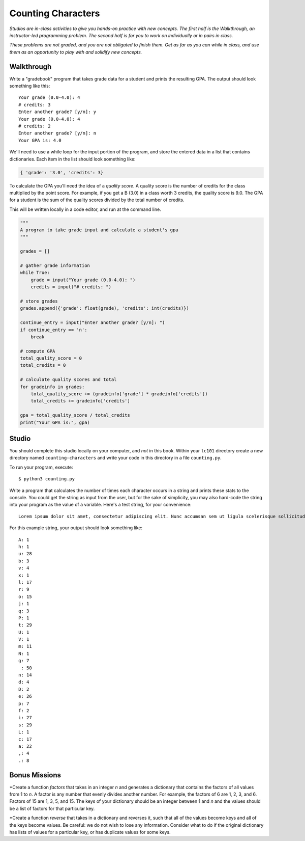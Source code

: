 Counting Characters
===================

*Studios are in-class activities to give you hands-on practice with new concepts. The first half is the Walkthrough, an instructor-led programming problem. The second half is for you to work on individually or in pairs in class.*

*These problems are not graded, and you are not obligated to finish them. Get as far as you can while in class, and use them as an opportunity to play with and solidify new concepts.*

Walkthrough
-----------

Write a "gradebook" program that takes grade data for a student and prints the resulting GPA. The output should look something like this: ::

    Your grade (0.0-4.0): 4
    # credits: 3
    Enter another grade? [y/n]: y
    Your grade (0.0-4.0): 4
    # credits: 2
    Enter another grade? [y/n]: n
    Your GPA is: 4.0


We'll need to use a while loop for the input portion of the program, and store the entered data in a list that contains dictionaries. Each item in the list should look something like:

.. sourcecode:: python

    { 'grade': '3.0', 'credits': 3}


To calculate the GPA you'll need the idea of a *quality score*. A quality score is the number of credits for the class multiplied by the point score. For example, if you get a B (3.0) in a class worth 3 credits, the quality score is 9.0. The GPA for a student is the sum of the quality scores divided by the total number of credits.

This will be written locally in a code editor, and run at the command line.

.. sourcecode:: python

    """
    A program to take grade input and calculate a student's gpa
    """

    grades = []

    # gather grade information
    while True:
        grade = input("Your grade (0.0-4.0): ")
        credits = input("# credits: ")

    # store grades
    grades.append({'grade': float(grade), 'credits': int(credits)})

    continue_entry = input("Enter another grade? [y/n]: ")
    if continue_entry == 'n':
        break

    # compute GPA
    total_quality_score = 0
    total_credits = 0

    # calculate quality scores and total
    for gradeinfo in grades:
        total_quality_score += (gradeinfo['grade'] * gradeinfo['credits'])
        total_credits += gradeinfo['credits']

    gpa = total_quality_score / total_credits
    print("Your GPA is:", gpa)


Studio
------

You should complete this studio locally on your computer, and *not* in this book. Within your ``lc101`` directory create a new directory named ``counting-characters`` and write your code in this directory in a file ``counting.py``.

To run your program, execute: ::

    $ python3 counting.py

Write a program that calculates the number of times each character occurs in a string and prints these stats to the console. You could get the string as input from the user, but for the sake of simplicity, you may also hard-code the string into your program as the value of a variable. Here's a test string, for your convenience: ::

    Lorem ipsum dolor sit amet, consectetur adipiscing elit. Nunc accumsan sem ut ligula scelerisque sollicitudin. Ut at sagittis augue. Praesent quis rhoncus justo. Aliquam erat volutpat. Donec sit amet suscipit metus, non lobortis massa. Vestibulum augue ex, dapibus ac suscipit vel, volutpat eget massa. Donec nec velit non ligula efficitur luctus.

For this example string, your output should look something like: ::

    A: 1
    h: 1
    u: 28
    b: 3
    v: 4
    x: 1
    l: 17
    r: 9
    o: 15
    j: 1
    q: 3
    P: 1
    t: 29
    U: 1
    V: 1
    m: 11
    N: 1
    g: 7
     : 50
    n: 14
    d: 4
    D: 2
    e: 26
    p: 7
    f: 2
    i: 27
    s: 29
    L: 1
    c: 17
    a: 22
    ,: 4
    .: 8

Bonus Missions
--------------

*Create a function `factors` that takes in an integer `n` and generates a dictionary that contains the factors of all values from 1 to `n`. A factor is any number that evenly divides another number. For example, the factors of 6 are 1, 2, 3, and 6. Factors of 15 are 1, 3, 5, and 15. The keys of your dictionary should be an integer between 1 and `n` and the values should be a list of factors for that particular key.

*Create a function `reverse` that takes in a dictionary and reverses it, such that all of the values become keys and all of the keys become values. Be careful: we do not wish to lose any information. Consider what to do if the original dictionary has lists of values for a particular key, or has duplicate values for some keys.

